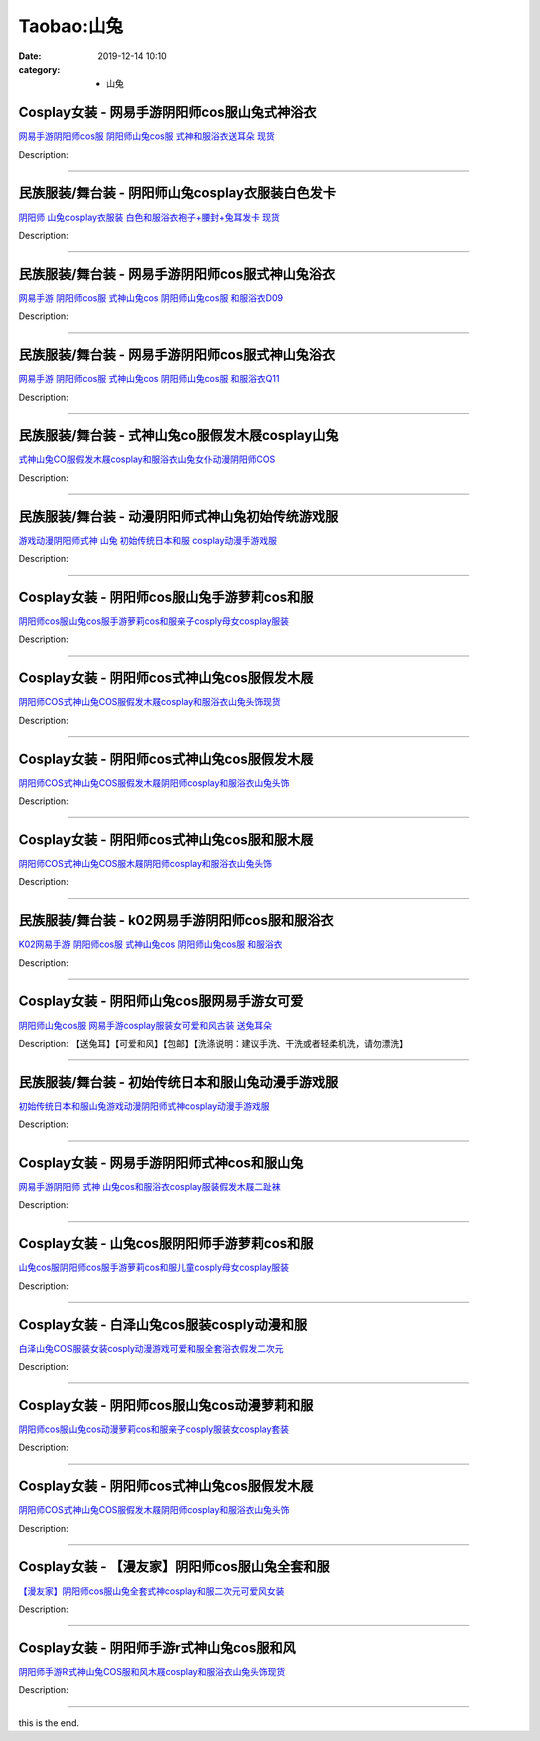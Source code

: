 Taobao:山兔
###########

:date: 2019-12-14 10:10
:category: + 山兔

Cosplay女装 - 网易手游阴阳师cos服山兔式神浴衣
==========================================================

.. image:: https://img.alicdn.com/bao/uploaded/i2/490596167/TB28KJSo4hmpuFjSZFyXXcLdFXa_!!490596167.jpg_300x300
   :alt: 网易手游阴阳师cos服 阴阳师山兔cos服 式神和服浴衣送耳朵 现货

\ `网易手游阴阳师cos服 阴阳师山兔cos服 式神和服浴衣送耳朵 现货 <//s.click.taobao.com/t?e=m%3D2%26s%3D3ayxYjSWO3AcQipKwQzePOeEDrYVVa64lwnaF1WLQxlyINtkUhsv0J17BZ0bRvcbca%2FEwD15oDKbDNFqysmgm1%2BqIKQJ3JXRtMoTPL9YJHaTRAJy7E%2FdnkeSfk%2FNwBd41GPduzu4oNr757MSMBUEsin0QwDCYSf2UK8%2BFHcuLUU%2BGlwmzmggKmAhzz2m%2BqcqcSpj5qSCmbA%3D&scm=null&pvid=100_11.139.187.233_127551_7851585931231032899&app_pvid=59590_11.27.14.1_1095_1585931231031&ptl=floorId:2836;originalFloorId:2836;pvid:100_11.139.187.233_127551_7851585931231032899;app_pvid:59590_11.27.14.1_1095_1585931231031&xId=49cPJb9NKkH8c3PiuYRnYrRTyB0GiZwjOTWcmLwit8sKwh9xKLNXOPpWzZgJeJlRY3YMwwchF5Lo5JdZV9Yb6g9P3c3YCH6LNM7qQC2u36TV&union_lens=lensId%3AMAPI%401585931231%400b1b0e01_0ecb_17140de1f6f_92e3%4001>`__

Description: 

------------------------

民族服装/舞台装 - 阴阳师山兔cosplay衣服装白色发卡
============================================================

.. image:: https://img.alicdn.com/bao/uploaded/i2/1936458968/O1CN012G7OO6aPgo6P96M_!!1936458968.jpg_300x300
   :alt: 阴阳师 山兔cosplay衣服装 白色和服浴衣袍子+腰封+兔耳发卡 现货

\ `阴阳师 山兔cosplay衣服装 白色和服浴衣袍子+腰封+兔耳发卡 现货 <//s.click.taobao.com/t?e=m%3D2%26s%3DCtGNG%2FoTheIcQipKwQzePOeEDrYVVa64lwnaF1WLQxlyINtkUhsv0J17BZ0bRvcbca%2FEwD15oDKbDNFqysmgm1%2BqIKQJ3JXRtMoTPL9YJHaTRAJy7E%2FdnkeSfk%2FNwBd41GPduzu4oNo%2FlWdYLT1pi7Ugjd7Pl0sc91sh3Rse8pGpL2jvRdcOmq6h5gRBXjFNxgxdTc00KD8%3D&scm=null&pvid=100_11.139.187.233_127551_7851585931231032899&app_pvid=59590_11.27.14.1_1095_1585931231031&ptl=floorId:2836;originalFloorId:2836;pvid:100_11.139.187.233_127551_7851585931231032899;app_pvid:59590_11.27.14.1_1095_1585931231031&xId=gKgD0zhwSROBAwt2CfLWx4Pob1MUOTS60310qBLoTCAQLcvEu7FGPWuX8vSjLNmsTwr7I0zxu2rhEGsXnAv4piCSoIN9reoct00U6EOIkdf&union_lens=lensId%3AMAPI%401585931231%400b1b0e01_0ecb_17140de1f6f_92e4%4001>`__

Description: 

------------------------

民族服装/舞台装 - 网易手游阴阳师cos服式神山兔浴衣
========================================================

.. image:: https://img.alicdn.com/bao/uploaded/i3/2206371024428/O1CN01XwPSqY1ia4KTjumiA_!!0-item_pic.jpg_300x300
   :alt: 网易手游 阴阳师cos服 式神山兔cos 阴阳师山兔cos服 和服浴衣D09

\ `网易手游 阴阳师cos服 式神山兔cos 阴阳师山兔cos服 和服浴衣D09 <//s.click.taobao.com/t?e=m%3D2%26s%3DXhzcxzq%2FboocQipKwQzePOeEDrYVVa64lwnaF1WLQxlyINtkUhsv0J17BZ0bRvcbca%2FEwD15oDKbDNFqysmgm1%2BqIKQJ3JXRtMoTPL9YJHaTRAJy7E%2FdnkeSfk%2FNwBd41GPduzu4oNpaieb2Yi8bhytdBbvu80HCZFZu3Bmbd9It9hvz2SpUjzF5uzLQi25QuwIPtUMFXLeiZ%2BQMlGz6FQ%3D%3D&scm=null&pvid=100_11.139.187.233_127551_7851585931231032899&app_pvid=59590_11.27.14.1_1095_1585931231031&ptl=floorId:2836;originalFloorId:2836;pvid:100_11.139.187.233_127551_7851585931231032899;app_pvid:59590_11.27.14.1_1095_1585931231031&xId=1w0kPFSwZZhwrSzLvDiBWILFAZPJ8z5ZKgow2rrIssdPGpd9GF0VXDWmOpST0V1XvRo8nyQRzrxmPAWafYK2uKGv8AceHkOdfeUcVqwV5ZYW&union_lens=lensId%3AMAPI%401585931231%400b1b0e01_0ecb_17140de1f6f_92e5%4001>`__

Description: 

------------------------

民族服装/舞台装 - 网易手游阴阳师cos服式神山兔浴衣
========================================================

.. image:: https://img.alicdn.com/bao/uploaded/i4/2206393632357/O1CN01jxZN2i1THY4uizuaN_!!0-item_pic.jpg_300x300
   :alt: 网易手游 阴阳师cos服 式神山兔cos 阴阳师山兔cos服 和服浴衣Q11

\ `网易手游 阴阳师cos服 式神山兔cos 阴阳师山兔cos服 和服浴衣Q11 <//s.click.taobao.com/t?e=m%3D2%26s%3DYU89cg%2BQbgMcQipKwQzePOeEDrYVVa64lwnaF1WLQxlyINtkUhsv0J17BZ0bRvcbca%2FEwD15oDKbDNFqysmgm1%2BqIKQJ3JXRtMoTPL9YJHaTRAJy7E%2FdnkeSfk%2FNwBd41GPduzu4oNpaieb2Yi8bh98foiFO5TpAawuM2YoeYMwOziTAYwMQjzF5uzLQi25QuwIPtUMFXLeiZ%2BQMlGz6FQ%3D%3D&scm=null&pvid=100_11.139.187.233_127551_7851585931231032899&app_pvid=59590_11.27.14.1_1095_1585931231031&ptl=floorId:2836;originalFloorId:2836;pvid:100_11.139.187.233_127551_7851585931231032899;app_pvid:59590_11.27.14.1_1095_1585931231031&xId=6kaVO4Wq0rXPmZjzaJ7RTSKM8WHuYbiwD7fGVL8zVDDH8yjifq9ZyGT57wJHjVGaJRGIHgWGWJlhT8dmV1GEhZNPPhGXZLGjs1bkRrx3Rf5m&union_lens=lensId%3AMAPI%401585931231%400b1b0e01_0ecb_17140de1f6f_92e6%4001>`__

Description: 

------------------------

民族服装/舞台装 - 式神山兔co服假发木屐cosplay山兔
==============================================================

.. image:: https://img.alicdn.com/bao/uploaded/i1/2000380590/O1CN01K63TDJ1GEGGn5IEhZ_!!0-item_pic.jpg_300x300
   :alt: 式神山兔CO服假发木屐cosplay和服浴衣山兔女仆动漫阴阳师COS

\ `式神山兔CO服假发木屐cosplay和服浴衣山兔女仆动漫阴阳师COS <//s.click.taobao.com/t?e=m%3D2%26s%3DScAIf0Pjd0UcQipKwQzePOeEDrYVVa64lwnaF1WLQxlyINtkUhsv0J17BZ0bRvcbca%2FEwD15oDKbDNFqysmgm1%2BqIKQJ3JXRtMoTPL9YJHaTRAJy7E%2FdnkeSfk%2FNwBd41GPduzu4oNrP0glwcz6MCozu6FLcBQa5s67FA9KK09R3pkjrTj92tq6h5gRBXjFNxgxdTc00KD8%3D&scm=null&pvid=100_11.139.187.233_127551_7851585931231032899&app_pvid=59590_11.27.14.1_1095_1585931231031&ptl=floorId:2836;originalFloorId:2836;pvid:100_11.139.187.233_127551_7851585931231032899;app_pvid:59590_11.27.14.1_1095_1585931231031&xId=49wiE88npFypKTlxWcEj4KQojPeElEKmxYUWxXNnLhjTalREjA8ZIyNaDEGSNZ5llZLwnBJRJZW4rD4LQQAN7UIxz8ETWi6uNkJndrnWb8BW&union_lens=lensId%3AMAPI%401585931231%400b1b0e01_0ecb_17140de1f6f_92e7%4001>`__

Description: 

------------------------

民族服装/舞台装 - 动漫阴阳师式神山兔初始传统游戏服
======================================================

.. image:: https://img.alicdn.com/bao/uploaded/i3/2200659192628/O1CN018cSGt11VHfQjXhXPz_!!0-item_pic.jpg_300x300
   :alt: 游戏动漫阴阳师式神 山兔 初始传统日本和服 cosplay动漫手游戏服

\ `游戏动漫阴阳师式神 山兔 初始传统日本和服 cosplay动漫手游戏服 <//s.click.taobao.com/t?e=m%3D2%26s%3DFpQXPlNRztkcQipKwQzePOeEDrYVVa64lwnaF1WLQxlyINtkUhsv0J17BZ0bRvcbca%2FEwD15oDKbDNFqysmgm1%2BqIKQJ3JXRtMoTPL9YJHaTRAJy7E%2FdnkeSfk%2FNwBd41GPduzu4oNrDZfvDijqQxGpGDuZ2jIXHEFuJjkk%2BmsNOmLoLcKeBETF5uzLQi25QuwIPtUMFXLeiZ%2BQMlGz6FQ%3D%3D&scm=null&pvid=100_11.139.187.233_127551_7851585931231032899&app_pvid=59590_11.27.14.1_1095_1585931231031&ptl=floorId:2836;originalFloorId:2836;pvid:100_11.139.187.233_127551_7851585931231032899;app_pvid:59590_11.27.14.1_1095_1585931231031&xId=3OSrv3bNQD1DF1a3SE2pK1oFzoGKnXJpjmKWzBmIkvX0u6GLAn2xt1trsPMrOMNQ3VkY2Pag7yZcLsMkFDjFMVxzADSHnbTyoJOzPtQCgHx5&union_lens=lensId%3AMAPI%401585931231%400b1b0e01_0ecb_17140de1f6f_92e8%4001>`__

Description: 

------------------------

Cosplay女装 - 阴阳师cos服山兔手游萝莉cos和服
============================================================

.. image:: https://img.alicdn.com/bao/uploaded/i4/2200985522465/O1CN01yPMAMK1U50tTtu3be_!!0-item_pic.jpg_300x300
   :alt: 阴阳师cos服山兔cos服手游萝莉cos和服亲子cosply母女cosplay服装

\ `阴阳师cos服山兔cos服手游萝莉cos和服亲子cosply母女cosplay服装 <//s.click.taobao.com/t?e=m%3D2%26s%3D8FztZDlBS%2FgcQipKwQzePOeEDrYVVa64r4ll3HtqqoxyINtkUhsv0J17BZ0bRvcbca%2FEwD15oDKbDNFqysmgm1%2BqIKQJ3JXRtMoTPL9YJHaTRAJy7E%2FdnkeSfk%2FNwBd41GPduzu4oNrlLf17c9PkHBK%2BP7HlpiuDx4LTvrc6BlE104fOpVPF1jF5uzLQi25QuwIPtUMFXLeiZ%2BQMlGz6FQ%3D%3D&scm=null&pvid=100_11.139.187.233_127551_7851585931231032899&app_pvid=59590_11.27.14.1_1095_1585931231031&ptl=floorId:2836;originalFloorId:2836;pvid:100_11.139.187.233_127551_7851585931231032899;app_pvid:59590_11.27.14.1_1095_1585931231031&xId=5uUHrtnMg6HG73jOp52Di8cR8jIBvxtE3YeKqnfuOmE1mg4VG0fQvQuDz2ZAXw9FM6a5aKXXk9TvvkNfm0QMl6ePq3yQmefya15SLgxh1c5Z&union_lens=lensId%3AMAPI%401585931231%400b1b0e01_0ecb_17140de1f6f_92e9%4001>`__

Description: 

------------------------

Cosplay女装 - 阴阳师cos式神山兔cos服假发木屐
============================================================

.. image:: https://img.alicdn.com/bao/uploaded/i2/2497875390/O1CN01pRQ4I41pgfNb8ztp5_!!0-item_pic.jpg_300x300
   :alt: 阴阳师COS式神山兔COS服假发木屐cosplay和服浴衣山兔头饰现货

\ `阴阳师COS式神山兔COS服假发木屐cosplay和服浴衣山兔头饰现货 <//s.click.taobao.com/t?e=m%3D2%26s%3D6uLnf7vcePIcQipKwQzePOeEDrYVVa64lwnaF1WLQxlyINtkUhsv0J17BZ0bRvcbca%2FEwD15oDKbDNFqysmgm1%2BqIKQJ3JXRtMoTPL9YJHaTRAJy7E%2FdnkeSfk%2FNwBd41GPduzu4oNqKgIdUHZkZECDxqHhdcr99%2FEdQDrCnpb5ixpZe%2FWLhCa6h5gRBXjFNxgxdTc00KD8%3D&scm=null&pvid=100_11.139.187.233_127551_7851585931231032899&app_pvid=59590_11.27.14.1_1095_1585931231031&ptl=floorId:2836;originalFloorId:2836;pvid:100_11.139.187.233_127551_7851585931231032899;app_pvid:59590_11.27.14.1_1095_1585931231031&xId=U17P0uRZ2d6rnYFcOc55WKgJex0B4M9gWNejqcVmbw8O1POo49F7dsEWPCHAPcUBcTKp3ut9RCUIb6LVOjyaf0XgmNpOxwpi4kq5MrVFhs3&union_lens=lensId%3AMAPI%401585931231%400b1b0e01_0ecb_17140de1f6f_92ea%4001>`__

Description: 

------------------------

Cosplay女装 - 阴阳师cos式神山兔cos服假发木屐
============================================================

.. image:: https://img.alicdn.com/bao/uploaded/i4/2999109582/TB1WbSXfBLN8KJjSZFPXXXoLXXa_!!0-item_pic.jpg_300x300
   :alt: 阴阳师COS式神山兔COS服假发木屐阴阳师cosplay和服浴衣山兔头饰

\ `阴阳师COS式神山兔COS服假发木屐阴阳师cosplay和服浴衣山兔头饰 <//s.click.taobao.com/t?e=m%3D2%26s%3DHPHMl1VPf9UcQipKwQzePOeEDrYVVa64r4ll3HtqqoxyINtkUhsv0J17BZ0bRvcbca%2FEwD15oDKbDNFqysmgm1%2BqIKQJ3JXRtMoTPL9YJHaTRAJy7E%2FdnkeSfk%2FNwBd41GPduzu4oNrKWvbdG5%2F9AKJ2KofJkahX5LkL1Xd9bxRPiCjk%2FmAlva6h5gRBXjFNxgxdTc00KD8%3D&scm=null&pvid=100_11.139.187.233_127551_7851585931231032899&app_pvid=59590_11.27.14.1_1095_1585931231031&ptl=floorId:2836;originalFloorId:2836;pvid:100_11.139.187.233_127551_7851585931231032899;app_pvid:59590_11.27.14.1_1095_1585931231031&xId=3tyoNmsdtG7Xuhi9Ens1lbvyX2SK6OuLTKn32GXCShCi0QQR9CYwPMjaviKoFQlCWtmF2RrUhl4vpfDUzgFWOMidAbMOP11YFwphLtPFwvdD&union_lens=lensId%3AMAPI%401585931231%400b1b0e01_0ecb_17140de1f70_92eb%4001>`__

Description: 

------------------------

Cosplay女装 - 阴阳师cos式神山兔cos服和服木屐
============================================================

.. image:: https://img.alicdn.com/bao/uploaded/i3/292469236/TB2p5jtkY_I8KJjy1XaXXbsxpXa_!!292469236.png_300x300
   :alt: 阴阳师COS式神山兔COS服木屐阴阳师cosplay和服浴衣山兔头饰

\ `阴阳师COS式神山兔COS服木屐阴阳师cosplay和服浴衣山兔头饰 <//s.click.taobao.com/t?e=m%3D2%26s%3DTnskDeaK0Z0cQipKwQzePOeEDrYVVa64lwnaF1WLQxlyINtkUhsv0J17BZ0bRvcbca%2FEwD15oDKbDNFqysmgm1%2BqIKQJ3JXRtMoTPL9YJHaTRAJy7E%2FdnkeSfk%2FNwBd41GPduzu4oNo8RxOPqKPu3q72oa64aHzGkQUjtoovYoDdPA8z0XwXG2Ahzz2m%2BqcqcSpj5qSCmbA%3D&scm=null&pvid=100_11.139.187.233_127551_7851585931231032899&app_pvid=59590_11.27.14.1_1095_1585931231031&ptl=floorId:2836;originalFloorId:2836;pvid:100_11.139.187.233_127551_7851585931231032899;app_pvid:59590_11.27.14.1_1095_1585931231031&xId=3KxYchSf42wzoDbnflwg95d0kI9VyG54u2n7hNs4MXtQ6Wqpne3Pek9WFDG9UlojMtBxzVsAohgUNGfM8pGcQHMaDMN0pfV0EqQUvX8BJ8nd&union_lens=lensId%3AMAPI%401585931231%400b1b0e01_0ecb_17140de1f70_92ec%4001>`__

Description: 

------------------------

民族服装/舞台装 - k02网易手游阴阳师cos服和服浴衣
==========================================================

.. image:: https://img.alicdn.com/bao/uploaded/i2/2206438427125/O1CN01TDVas022VIWVdGqFl_!!0-item_pic.jpg_300x300
   :alt: K02网易手游 阴阳师cos服 式神山兔cos 阴阳师山兔cos服 和服浴衣

\ `K02网易手游 阴阳师cos服 式神山兔cos 阴阳师山兔cos服 和服浴衣 <//s.click.taobao.com/t?e=m%3D2%26s%3DrokQhd8U2CccQipKwQzePOeEDrYVVa64lwnaF1WLQxlyINtkUhsv0J17BZ0bRvcbca%2FEwD15oDKbDNFqysmgm1%2BqIKQJ3JXRtMoTPL9YJHaTRAJy7E%2FdnkeSfk%2FNwBd41GPduzu4oNq8JhuVYXYU9PxyTy8AvXT8BW13oU0bdLshvfpTnF9ZRDF5uzLQi25QuwIPtUMFXLeiZ%2BQMlGz6FQ%3D%3D&scm=null&pvid=100_11.139.187.233_127551_7851585931231032899&app_pvid=59590_11.27.14.1_1095_1585931231031&ptl=floorId:2836;originalFloorId:2836;pvid:100_11.139.187.233_127551_7851585931231032899;app_pvid:59590_11.27.14.1_1095_1585931231031&xId=4gYqO0ZRStSLDjSdTBIJ3XqEmCwTFdXvc7ERaDbh8pur5MCCoYi8ydZLBFQSxbN4S888svt674iXiZ5KIYEcR5zIXT0z9Qey3kITVWaUuKiQ&union_lens=lensId%3AMAPI%401585931231%400b1b0e01_0ecb_17140de1f70_92ed%4001>`__

Description: 

------------------------

Cosplay女装 - 阴阳师山兔cos服网易手游女可爱
========================================================

.. image:: https://img.alicdn.com/bao/uploaded/i1/660151267/TB2DiNfXCiK.eBjSZFsXXbxZpXa_!!660151267.jpg_300x300
   :alt: 阴阳师山兔cos服 网易手游cosplay服装女可爱和风古装 送兔耳朵

\ `阴阳师山兔cos服 网易手游cosplay服装女可爱和风古装 送兔耳朵 <//s.click.taobao.com/t?e=m%3D2%26s%3DQQ%2FeFbW5JlgcQipKwQzePOeEDrYVVa64lwnaF1WLQxlyINtkUhsv0J17BZ0bRvcbca%2FEwD15oDKbDNFqysmgm1%2BqIKQJ3JXRtMoTPL9YJHaTRAJy7E%2FdnkeSfk%2FNwBd41GPduzu4oNroQs0cpGrnjGhVl5VubdF7qCShfG1RfuHICV0U4Ud2qmAhzz2m%2BqcqcSpj5qSCmbA%3D&scm=null&pvid=100_11.139.187.233_127551_7851585931231032899&app_pvid=59590_11.27.14.1_1095_1585931231031&ptl=floorId:2836;originalFloorId:2836;pvid:100_11.139.187.233_127551_7851585931231032899;app_pvid:59590_11.27.14.1_1095_1585931231031&xId=5qmslqRkoiwAH2nI8njoWKsdXPjhxOn96pbeL9fcHUzcT8xKRCGx7e8RshRY6BWRkSCHCMW0Es3ZCqT6H6JIpJmYsxYwM4K2o4FrAJ47xz43&union_lens=lensId%3AMAPI%401585931231%400b1b0e01_0ecb_17140de1f70_92ee%4001>`__

Description: 【送兔耳】【可爱和风】【包邮】【洗涤说明：建议手洗、干洗或者轻柔机洗，请勿漂洗】

------------------------

民族服装/舞台装 - 初始传统日本和服山兔动漫手游戏服
======================================================

.. image:: https://img.alicdn.com/bao/uploaded/i1/2201238160407/O1CN010ZfkVe1EsRmzQJjYu_!!0-item_pic.jpg_300x300
   :alt: 初始传统日本和服山兔游戏动漫阴阳师式神cosplay动漫手游戏服

\ `初始传统日本和服山兔游戏动漫阴阳师式神cosplay动漫手游戏服 <//s.click.taobao.com/t?e=m%3D2%26s%3DJ8l0gCyDOsgcQipKwQzePOeEDrYVVa64lwnaF1WLQxlyINtkUhsv0J17BZ0bRvcbca%2FEwD15oDKbDNFqysmgm1%2BqIKQJ3JXRtMoTPL9YJHaTRAJy7E%2FdnkeSfk%2FNwBd41GPduzu4oNr2Pxu2bMUm1yo0yi%2BdCLmebqCySOSmynd3%2F%2F%2BPv29kmTF5uzLQi25QuwIPtUMFXLeiZ%2BQMlGz6FQ%3D%3D&scm=null&pvid=100_11.139.187.233_127551_7851585931231032899&app_pvid=59590_11.27.14.1_1095_1585931231031&ptl=floorId:2836;originalFloorId:2836;pvid:100_11.139.187.233_127551_7851585931231032899;app_pvid:59590_11.27.14.1_1095_1585931231031&xId=6OShwwKkrttjscuNld4d29DFLlD13arWMuMSLKooSzKTozxLBiGKUy7TvGxEbi6tvJsZziQvSUIiyNVcx3fPYdYau9geLCTp7OapeVjv3DWd&union_lens=lensId%3AMAPI%401585931231%400b1b0e01_0ecb_17140de1f70_92ef%4001>`__

Description: 

------------------------

Cosplay女装 - 网易手游阴阳师式神cos和服山兔
========================================================

.. image:: https://img.alicdn.com/bao/uploaded/i3/2497875390/O1CN018xarWC1pgfNaCC26m_!!0-item_pic.jpg_300x300
   :alt: 网易手游阴阳师 式神 山兔cos和服浴衣cosplay服装假发木屐二趾袜

\ `网易手游阴阳师 式神 山兔cos和服浴衣cosplay服装假发木屐二趾袜 <//s.click.taobao.com/t?e=m%3D2%26s%3DOkbuSr%2F7RWEcQipKwQzePOeEDrYVVa64lwnaF1WLQxlyINtkUhsv0J17BZ0bRvcbca%2FEwD15oDKbDNFqysmgm1%2BqIKQJ3JXRtMoTPL9YJHaTRAJy7E%2FdnkeSfk%2FNwBd41GPduzu4oNqKgIdUHZkZECDxqHhdcr990FVmmuxKPNmptq70jzJZg66h5gRBXjFNxgxdTc00KD8%3D&scm=null&pvid=100_11.139.187.233_127551_7851585931231032899&app_pvid=59590_11.27.14.1_1095_1585931231031&ptl=floorId:2836;originalFloorId:2836;pvid:100_11.139.187.233_127551_7851585931231032899;app_pvid:59590_11.27.14.1_1095_1585931231031&xId=2If47dXWghikIdhlrchvPAumod4WjQUnSNrkH2UAp27WCDNt0aNB0UkZFX0FBWGEyW6iXivcoL1NvVIEFyfNZyWm3xusCKq58uZVLlt8FgeM&union_lens=lensId%3AMAPI%401585931231%400b1b0e01_0ecb_17140de1f70_92f0%4001>`__

Description: 

------------------------

Cosplay女装 - 山兔cos服阴阳师手游萝莉cos和服
============================================================

.. image:: https://img.alicdn.com/bao/uploaded/i4/501195247/O1CN01utKSzi1odAkOBa2iN_!!2-item_pic.png_300x300
   :alt: 山兔cos服阴阳师cos服手游萝莉cos和服儿童cosply母女cosplay服装

\ `山兔cos服阴阳师cos服手游萝莉cos和服儿童cosply母女cosplay服装 <//s.click.taobao.com/t?e=m%3D2%26s%3D6LV7EURHN8ccQipKwQzePOeEDrYVVa64lwnaF1WLQxlyINtkUhsv0J17BZ0bRvcbca%2FEwD15oDKbDNFqysmgm1%2BqIKQJ3JXRtMoTPL9YJHaTRAJy7E%2FdnkeSfk%2FNwBd41GPduzu4oNoW0TrtTWEKf8Uatan9jHV7fLkBSKtuzO4KDUievQt1ImAhzz2m%2BqcqcSpj5qSCmbA%3D&scm=null&pvid=100_11.139.187.233_127551_7851585931231032899&app_pvid=59590_11.27.14.1_1095_1585931231031&ptl=floorId:2836;originalFloorId:2836;pvid:100_11.139.187.233_127551_7851585931231032899;app_pvid:59590_11.27.14.1_1095_1585931231031&xId=3HSHMWWzgvo0mQeUbjCugI5gACImySNxV3TsEyflDx2NSFaxmwNzQLmzVgQ7ycui5K03BSlHtzBd22yN5ZwHvf5QnQa2fkKYAlWdJFnCG6Ux&union_lens=lensId%3AMAPI%401585931231%400b1b0e01_0ecb_17140de1f70_92f1%4001>`__

Description: 

------------------------

Cosplay女装 - 白泽山兔cos服装cosply动漫和服
==============================================================

.. image:: https://img.alicdn.com/bao/uploaded/i2/2862479216/O1CN01Umzeml2Hwyj18IHgD_!!0-item_pic.jpg_300x300
   :alt: 白泽山兔COS服装女装cosply动漫游戏可爱和服全套浴衣假发二次元

\ `白泽山兔COS服装女装cosply动漫游戏可爱和服全套浴衣假发二次元 <//s.click.taobao.com/t?e=m%3D2%26s%3DeMmfu2l42k0cQipKwQzePOeEDrYVVa64r4ll3HtqqoxyINtkUhsv0J17BZ0bRvcbca%2FEwD15oDKbDNFqysmgm1%2BqIKQJ3JXRtMoTPL9YJHaTRAJy7E%2FdnkeSfk%2FNwBd41GPduzu4oNq38QG1G%2FNLIvOHGN044Qoa8C09lChN%2FtyZyx8JioRjuIvddJ8hahjJAlcd%2BLcwWJ7GDmntuH4VtA%3D%3D&scm=null&pvid=100_11.139.187.233_127551_7851585931231032899&app_pvid=59590_11.27.14.1_1095_1585931231031&ptl=floorId:2836;originalFloorId:2836;pvid:100_11.139.187.233_127551_7851585931231032899;app_pvid:59590_11.27.14.1_1095_1585931231031&xId=6WpQeKlvMiB5V3AurZdRQQEG0rQje2GK0xM7hxl6tb9MVl0OLiOQBZvgnNIPuCLrc6AAyoiVgKuVhBPcNCyjtebSyIP3hUYy6p0o2MxSzZCm&union_lens=lensId%3AMAPI%401585931231%400b1b0e01_0ecb_17140de1f70_92f2%4001>`__

Description: 

------------------------

Cosplay女装 - 阴阳师cos服山兔cos动漫萝莉和服
============================================================

.. image:: https://img.alicdn.com/bao/uploaded/i2/2250354943/O1CN01rHItpF1mNwEKGs60n_!!0-item_pic.jpg_300x300
   :alt: 阴阳师cos服山兔cos动漫萝莉cos和服亲子cosply服装女cosplay套装

\ `阴阳师cos服山兔cos动漫萝莉cos和服亲子cosply服装女cosplay套装 <//s.click.taobao.com/t?e=m%3D2%26s%3D%2FhKoj3wYeQUcQipKwQzePOeEDrYVVa64lwnaF1WLQxlyINtkUhsv0J17BZ0bRvcbca%2FEwD15oDKbDNFqysmgm1%2BqIKQJ3JXRtMoTPL9YJHaTRAJy7E%2FdnkeSfk%2FNwBd41GPduzu4oNoHGLFJBTNQhIilWQf8ZgwF5r8VJwbuW2W%2F8NSe%2FPNI1q6h5gRBXjFNxgxdTc00KD8%3D&scm=null&pvid=100_11.139.187.233_127551_7851585931231032899&app_pvid=59590_11.27.14.1_1095_1585931231031&ptl=floorId:2836;originalFloorId:2836;pvid:100_11.139.187.233_127551_7851585931231032899;app_pvid:59590_11.27.14.1_1095_1585931231031&xId=2iDDKtZ2ukE9NpzoA6UJhte9lHDyBq398q9MTXhbosxlIZhZKVA2aF4NXl0PH0aELi9XS8QoOFht9kB6gboBQDsgQHwTwX7fMu7gaPXKixdQ&union_lens=lensId%3AMAPI%401585931231%400b1b0e01_0ecb_17140de1f70_92f3%4001>`__

Description: 

------------------------

Cosplay女装 - 阴阳师cos式神山兔cos服假发木屐
============================================================

.. image:: https://img.alicdn.com/bao/uploaded/i3/854970345/O1CN01AZ0QPT1EQ3CgHevq8_!!854970345.jpg_300x300
   :alt: 阴阳师COS式神山兔COS服假发木屐阴阳师cosplay和服浴衣山兔头饰

\ `阴阳师COS式神山兔COS服假发木屐阴阳师cosplay和服浴衣山兔头饰 <//s.click.taobao.com/t?e=m%3D2%26s%3DRijgeZnr5gAcQipKwQzePOeEDrYVVa64lwnaF1WLQxlyINtkUhsv0J17BZ0bRvcbca%2FEwD15oDKbDNFqysmgm1%2BqIKQJ3JXRtMoTPL9YJHaTRAJy7E%2FdnkeSfk%2FNwBd41GPduzu4oNpv6MZRvRlJMONhR49AAVcDcZsdSBkxAPlDRf2tjPVsemAhzz2m%2BqcqcSpj5qSCmbA%3D&scm=null&pvid=100_11.139.187.233_127551_7851585931231032899&app_pvid=59590_11.27.14.1_1095_1585931231031&ptl=floorId:2836;originalFloorId:2836;pvid:100_11.139.187.233_127551_7851585931231032899;app_pvid:59590_11.27.14.1_1095_1585931231031&xId=4uT8l1etpEHYaESP8cmdkJGpb2I699mlIuVEI89VwiRTlU8BXJbVHnwWH9LFglPOO2iEP1R9LOP1SC7DsoF6pa7wQKc1HcOaLo2DnL6HeyPQ&union_lens=lensId%3AMAPI%401585931231%400b1b0e01_0ecb_17140de1f70_92f4%4001>`__

Description: 

------------------------

Cosplay女装 - 【漫友家】阴阳师cos服山兔全套和服
============================================================

.. image:: https://img.alicdn.com/bao/uploaded/i1/2201410820651/O1CN01AMwFeP1GgCPWUkLgv_!!2201410820651.jpg_300x300
   :alt: 【漫友家】阴阳师cos服山兔全套式神cosplay和服二次元可爱风女装

\ `【漫友家】阴阳师cos服山兔全套式神cosplay和服二次元可爱风女装 <//s.click.taobao.com/t?e=m%3D2%26s%3Dsn0ZRDsLRo4cQipKwQzePOeEDrYVVa64lwnaF1WLQxlyINtkUhsv0J17BZ0bRvcbca%2FEwD15oDKbDNFqysmgm1%2BqIKQJ3JXRtMoTPL9YJHaTRAJy7E%2FdnkeSfk%2FNwBd41GPduzu4oNpRt5tchuRyADD3QNpUE7MuEiM%2FlSG%2FbZRrjtOEGV%2FNZBTgP3XHzTWkrqHmBEFeMU3GDF1NzTQoPw%3D%3D&scm=null&pvid=100_11.139.187.233_127551_7851585931231032899&app_pvid=59590_11.27.14.1_1095_1585931231031&ptl=floorId:2836;originalFloorId:2836;pvid:100_11.139.187.233_127551_7851585931231032899;app_pvid:59590_11.27.14.1_1095_1585931231031&xId=3SxPlkgTSg2xhXgF3f1UMxHPhfOjA7cUaYPlvupLEbWVsdThZBtpJna54eFSRuPuHCxBZTuXHmzAblxhDdljr8B7eVt2GapHM7V5Ciyv84Td&union_lens=lensId%3AMAPI%401585931231%400b1b0e01_0ecb_17140de1f70_92f5%4001>`__

Description: 

------------------------

Cosplay女装 - 阴阳师手游r式神山兔cos服和风
========================================================

.. image:: https://img.alicdn.com/bao/uploaded/i4/2497875390/O1CN01Z09rDo1pgfNdlZ8pW_!!0-item_pic.jpg_300x300
   :alt: 阴阳师手游R式神山兔COS服和风木屐cosplay和服浴衣山兔头饰现货

\ `阴阳师手游R式神山兔COS服和风木屐cosplay和服浴衣山兔头饰现货 <//s.click.taobao.com/t?e=m%3D2%26s%3DoK9nwoIf8focQipKwQzePOeEDrYVVa64lwnaF1WLQxlyINtkUhsv0J17BZ0bRvcbca%2FEwD15oDKbDNFqysmgm1%2BqIKQJ3JXRtMoTPL9YJHaTRAJy7E%2FdnkeSfk%2FNwBd41GPduzu4oNqKgIdUHZkZECDxqHhdcr99DIuSFn%2FhlsE1elsjYQr%2Bu66h5gRBXjFNxgxdTc00KD8%3D&scm=null&pvid=100_11.139.187.233_127551_7851585931231032899&app_pvid=59590_11.27.14.1_1095_1585931231031&ptl=floorId:2836;originalFloorId:2836;pvid:100_11.139.187.233_127551_7851585931231032899;app_pvid:59590_11.27.14.1_1095_1585931231031&xId=6i4KXAgipmYeqPQUTaZwwnekAiiNsklojLsxF8loSd1SkxOeoWFls9bvfA2eCc2dE0tK2iXZcrhtDRAVZgofR04fCJlafAEiEcuCwn9TWjCi&union_lens=lensId%3AMAPI%401585931231%400b1b0e01_0ecb_17140de1f70_92f6%4001>`__

Description: 

------------------------

this is the end.